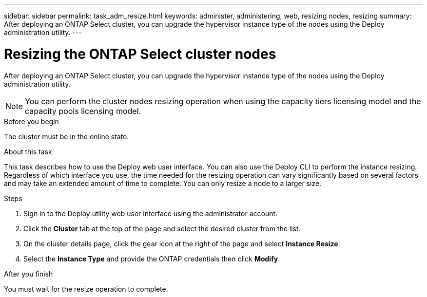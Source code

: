 ---
sidebar: sidebar
permalink: task_adm_resize.html
keywords: administer, administering, web, resizing nodes, resizing
summary: After deploying an ONTAP Select cluster, you can upgrade the hypervisor instance type of the nodes using the Deploy administration utility.
---

= Resizing the ONTAP Select cluster nodes
:hardbreaks:
:nofooter:
:icons: font
:linkattrs:
:imagesdir: ./media/

[.lead]
After deploying an ONTAP Select cluster, you can upgrade the hypervisor instance type of the nodes using the Deploy administration utility.

[NOTE]
You can perform the cluster nodes resizing operation when using the capacity tiers licensing model and the capacity pools licensing model.

.Before you begin

The cluster must be in the online state.

.About this task

This task describes how to use the Deploy web user interface. You can also use the Deploy CLI to perform the instance resizing. Regardless of which interface you use, the time needed for the resizing operation can vary significantly based on several factors and may take an extended amount of time to complete. You can only resize a node to a larger size.

.Steps

. Sign in to the Deploy utility web user interface using the administrator account.

. Click the *Cluster* tab at the top of the page and select the desired cluster from the list.

. On the cluster details page, click the gear icon at the right of the page and select *Instance Resize*.

. Select the *Instance Type* and provide the ONTAP credentials then click *Modify*.

.After you finish

You must wait for the resize operation to complete.

// 2023-07-11, ONTAPDOC-1136